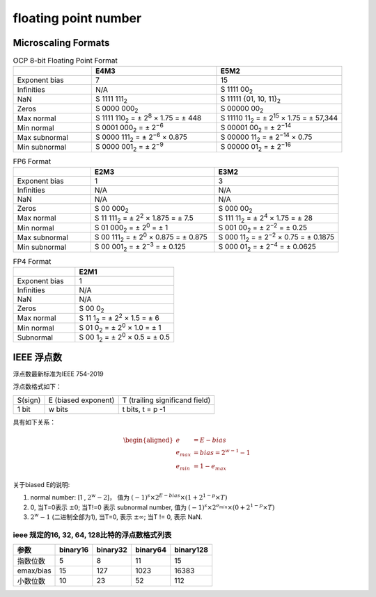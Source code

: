 *****************************
floating point number
*****************************

Microscaling Formats
=========================

.. list-table:: OCP 8-bit Floating Point Format
   :widths: 25 40 40
   :header-rows: 1

   * -
     - E4M3
     - E5M2
   * - Exponent bias
     - 7
     - 15
   * - Infinities
     - N/A
     - S 1111 00\ :sub:`2`
   * - NaN
     - S 1111 111\ :sub:`2`
     - S 11111 {01, 10, 11}\ :sub:`2`
   * - Zeros
     - S 0000 000\ :sub:`2`
     - S 00000 00\ :sub:`2`
   * - Max normal
     - S 1111 110\ :sub:`2` = ± 2\ :sup:`8` × 1.75 = ± 448
     - S 11110 11\ :sub:`2` = ± 2\ :sup:`15` × 1.75 = ± 57,344
   * - Min normal
     - S 0001 000\ :sub:`2` = ± 2\ :sup:`−6`
     - S 00001 00\ :sub:`2` = ± 2\ :sup:`−14`
   * - Max subnormal
     - S 0000 111\ :sub:`2` = ± 2\ :sup:`−6` × 0.875
     - S 00000 11\ :sub:`2` = ± 2\ :sup:`−14` × 0.75
   * - Min subnormal
     - S 0000 001\ :sub:`2` = ± 2\ :sup:`−9`
     - S 00000 01\ :sub:`2` = ± 2\ :sup:`−16`


.. list-table:: FP6 Format
   :widths: 25 40 40
   :header-rows: 1

   * -
     - E2M3
     - E3M2
   * - Exponent bias
     - 1
     - 3
   * - Infinities
     - N/A
     - N/A
   * - NaN
     - N/A
     - N/A
   * - Zeros
     - S 00 000\ :sub:`2`
     - S 000 00\ :sub:`2`
   * - Max normal
     - S 11 111\ :sub:`2` = ± 2\ :sup:`2` × 1.875 = ± 7.5
     - S 111 11\ :sub:`2` = ± 2\ :sup:`4` × 1.75 = ± 28
   * - Min normal
     - S 01 000\ :sub:`2` = ± 2\ :sup:`0` = ± 1
     - S 001 00\ :sub:`2` = ± 2\ :sup:`−2` = ± 0.25
   * - Max subnormal
     - S 00 111\ :sub:`2` = ± 2\ :sup:`0` × 0.875 = ± 0.875
     - S 000 11\ :sub:`2` = ± 2\ :sup:`−2` × 0.75 = ± 0.1875
   * - Min subnormal
     - S 00 001\ :sub:`2` = ± 2\ :sup:`−3` = ± 0.125
     - S 000 01\ :sub:`2` = ± 2\ :sup:`−4` = ± 0.0625


.. list-table:: FP4 Format
   :widths: 25 40
   :header-rows: 1

   * -
     - E2M1
   * - Exponent bias
     - 1
   * - Infinities
     - N/A
   * - NaN
     - N/A
   * - Zeros
     - S 00 0\ :sub:`2`
   * - Max normal
     - S 11 1\ :sub:`2` = ± 2\ :sup:`2` × 1.5 = ± 6
   * - Min normal
     - S 01 0\ :sub:`2` = ± 2\ :sup:`0` × 1.0 = ± 1
   * - Subnormal
     - S 00 1\ :sub:`2` = ± 2\ :sup:`0` × 0.5 = ± 0.5




IEEE 浮点数
==============

浮点数最新标准为IEEE 754-2019

浮点数格式如下：

+---------+---------------------+--------------------------------+
| S(sign) | E (biased exponent) | T (trailing significand field) |
+---------+---------------------+--------------------------------+
|  1 bit  |      w bits         |  t bits, t = p -1              |
+---------+---------------------+--------------------------------+

具有如下关系：

.. math::

  \begin{aligned}
       e & = E - bias \\
    e_{max} & = bias = 2^{w-1} - 1 \\
    e_{min} & = 1 - e_{max}
  \end{aligned}


关于biased E的说明:

1. normal number: [1 , :math:`2^w - 2`]，
   值为 :math:`(-1)^s \times 2^{E-bias} \times (1+ 2^{1-p} \times T)`
2. 0, 当T=0表示 :math:`\pm 0`; 当T!=0 表示 subnormal number,
   值为 :math:`(-1)^s \times 2^{e_{min}} \times (0+ 2^{1-p} \times T)`
3. :math:`2^w − 1` (二进制全部为1), 当T=0, 表示 :math:`\pm \infty`; 当T != 0, 表示 NaN.


ieee 规定的16, 32, 64, 128比特的浮点数格式列表
------------------------------------------------


+-----------+----------+----------+----------+-----------+
|  参数     | binary16 | binary32 | binary64 | binary128 |
+===========+==========+==========+==========+===========+
| 指数位数  |    5     |     8    |    11    |    15     |
+-----------+----------+----------+----------+-----------+
| emax/bias |   15     |    127   |   1023   |   16383   |
+-----------+----------+----------+----------+-----------+
| 小数位数  |   10     |    23    |    52    |    112    |
+-----------+----------+----------+----------+-----------+

